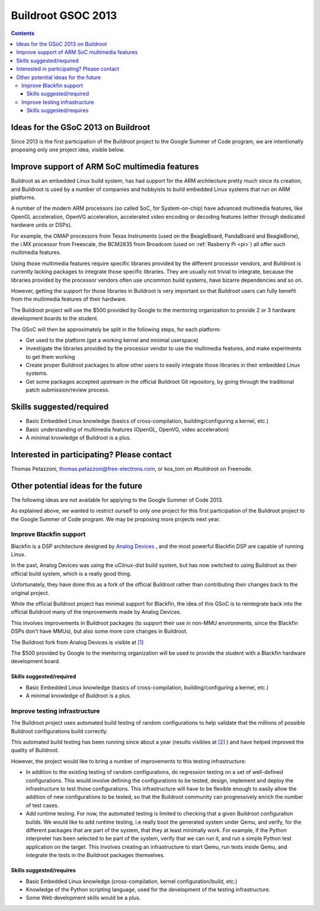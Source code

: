 ﻿

.. _buildroot_gsoc_avril_2013:

=======================
Buildroot GSOC 2013
=======================


.. seealso:: http://elinux.org/Buildroot:GSoC2013Ideas


.. contents::
   :depth: 3

Ideas for the GSoC 2013 on Buildroot
====================================

Since 2013 is the first participation of the Buildroot project to the Google
Summer of Code program, we are intentionally proposing only one project idea,
visible below.

Improve support of ARM SoC multimedia features
==============================================

Buildroot as an embedded Linux build system, has had support for the ARM architecture
pretty much since its creation, and Buildroot is used by a number of companies
and hobbyists to build embedded Linux systems that run on ARM platforms.

A number of the modern ARM processors (so called SoC, for System-on-chip) have
advanced multimedia features, like OpenGL acceleration, OpenVG acceleration,
accelerated video encoding or decoding features (either through dedicated hardware
units or DSPs).

For example, the OMAP processors from Texas Instruments (used on the BeagleBoard,
PandaBoard and BeagleBone), the i.MX processor from Freescale, the BCM2835 from
Broadcom (used on :ref:`Rasberry Pi <pi>`) all offer such multimedia features.

Using those multimedia features require specific libraries provided by the different
processor vendors, and Buildroot is currently lacking packages to integrate those
specific libraries. They are usually not trivial to integrate, because the libraries
provided by the processor vendors often use uncommon build systems, have bizarre
dependencies and so on.

However, getting the support for those libraries in Buildroot is very important
so that Buildroot users can fully benefit from the multimedia features of their
hardware.

The Buildroot project will use the $500 provided by Google to the mentoring
organization to provide 2 or 3 hardware development boards to the student.

The GSoC will then be approximately be split in the following steps, for each platform:

- Get used to the platform (get a working kernel and minimal userspace)
- Investigate the libraries provided by the processor vendor to use the multimedia
  features, and make experiments to get them working
- Create proper Buildroot packages to allow other users to easily integrate those
  libraries in their embedded Linux systems.
- Get some packages accepted upstream in the official Buildroot Git repository,
  by going through the traditional patch submission/review process.

Skills suggested/required
=========================

- Basic Embedded Linux knowledge (basics of cross-compilation, building/configuring a kernel, etc.)
- Basic understanding of multimedia features (OpenGL, OpenVG, video acceleration)
- A minimal knowledge of Buildroot is a plus.

Interested in participating? Please contact
===========================================


Thomas Petazzoni, thomas.petazzoni@free-electrons.com, or kos_tom on #buildroot on Freenode.

Other potential ideas for the future
====================================

The following ideas are not available for applying to the Google Summer of Code 2013.

As explained above, we wanted to restrict ourself to only one project for this
first participation of the Buildroot project to the Google Summer of Code program.
We may be proposing more projects next year.

Improve Blackfin support
------------------------

Blackfin is a DSP architecture designed by `Analog Devices <http://www.analog.com/>`_ , and the most powerful
Blackfin DSP are capable of running Linux.

In the past, Analog Devices was using the uClinux-dist build system, but has now
switched to using Buildroot as their official build system, which is a really good
thing.

Unfortunately, they have done this as a fork of the official Buildroot rather
than contributing their changes back to the original project.

While the official Buildroot project has minimal support for Blackfin, the idea
of this GSoC is to reintegrate back into the official Buildroot many of the
improvements made by Analog Devices.

This involves improvements in Buildroot packages (to support their use in non-MMU
environments, since the Blackfin DSPs don't have MMUs), but also some more core
changes in Buildroot.

The Buildroot fork from Analog Devices is visible at `[1] <http://blackfin.uclinux.org/git/?p=buildroot;a=shortlog>`_

The $500 provided by Google to the mentoring organization will be used to provide
the student with a Blackfin hardware development board.

Skills suggested/required
+++++++++++++++++++++++++

- Basic Embedded Linux knowledge (basics of cross-compilation, building/configuring a kernel, etc.)
- A minimal knowledge of Buildroot is a plus.

Improve testing infrastructure
-------------------------------

.. seealso::

   - http://autobuild.buildroot.org/

The Buildroot project uses automated build testing of random configurations to
help validate that the millions of possible Buildroot configurations build correctly.

This automated build testing has been running since about a year (results visibles
at `[2] <http://autobuild.buildroot.org/>`_ ) and have helped improved the quality
of Buildroot.

However, the project would like to bring a number of improvements to this testing
infrastructure:

- In addition to the existing testing of random configurations, do regression
  testing on a set of well-defined configurations. This would involve defining
  the configurations to be tested, design, implement and deploy the infrastructure
  to test those configurations. This infrastructure will have to be flexible
  enough to easily allow the addition of new configurations to be tested, so that
  the Buildroot community can progressively enrich the number of test cases.
- Add runtime testing. For now, the automated testing is limited to checking that
  a given Buildroot configuration builds. We would like to add runtime testing,
  i.e really boot the generated system under Qemu, and verify, for the different
  packages that are part of the system, that they at least minimally work.
  For example, if the Python interpreter has been selected to be part of the system,
  verify that we can run it, and run a simple Python test application on the target.
  This involves creating an infrastructure to start Qemu, run tests inside Qemu,
  and integrate the tests in the Buildroot packages themselves.

Skills suggested/requires
+++++++++++++++++++++++++

- Basic Embedded Linux knowledge (cross-compilation, kernel configuration/build, etc.)
- Knowledge of the Python scripting language, used for the development of the
  testing infrastructure.
- Some Web development skills would be a plus.
